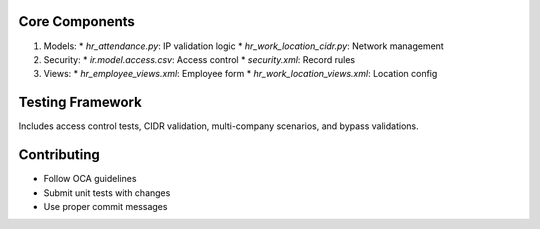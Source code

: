 Core Components
---------------
1. Models:
   * `hr_attendance.py`: IP validation logic
   * `hr_work_location_cidr.py`: Network management
2. Security:
   * `ir.model.access.csv`: Access control
   * `security.xml`: Record rules
3. Views:
   * `hr_employee_views.xml`: Employee form
   * `hr_work_location_views.xml`: Location config

Testing Framework
-----------------
Includes access control tests, CIDR validation, multi-company scenarios, and bypass validations.

Contributing
------------
* Follow OCA guidelines
* Submit unit tests with changes
* Use proper commit messages
